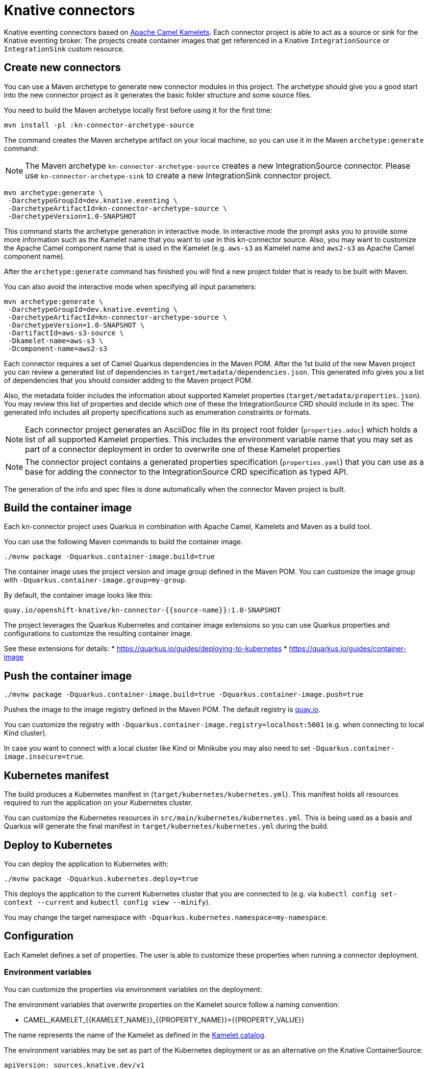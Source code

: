 = Knative connectors

Knative eventing connectors based on https://camel.apache.org/camel-kamelets/[Apache Camel Kamelets].
Each connector project is able to act as a source or sink for the Knative eventing broker.
The projects create container images that get referenced in a Knative `IntegrationSource` or `IntegrationSink` custom resource.

== Create new connectors

You can use a Maven archetype to generate new connector modules in this project.
The archetype should give you a good start into the new connector project as it generates the basic folder structure and some source files.

You need to build the Maven archetype locally first before using it for the first time:

[source,shell]
----
mvn install -pl :kn-connector-archetype-source
----

The command creates the Maven archetype artifact on your local machine, so you can use it in the Maven `archetype:generate` command:

NOTE: The Maven archetype `kn-connector-archetype-source` creates a new IntegrationSource connector. Please use `kn-connector-archetype-sink` to create a new IntegrationSink connector project.

[source,shell]
----
mvn archetype:generate \
 -DarchetypeGroupId=dev.knative.eventing \
 -DarchetypeArtifactId=kn-connector-archetype-source \
 -DarchetypeVersion=1.0-SNAPSHOT
----

This command starts the archetype generation in interactive mode.
In interactive mode the prompt asks you to provide some more information such as the Kamelet name that you want to use in this kn-connector source.
Also, you may want to customize the Apache Camel component name that is used in the Kamelet (e.g. `aws-s3` as Kamelet name and `aws2-s3` as Apache Camel component name).

After the `archetype:generate` command has finished you will find a new project folder that is ready to be built with Maven.

You can also avoid the interactive mode when specifying all input parameters:

[source,shell]
----
mvn archetype:generate \
 -DarchetypeGroupId=dev.knative.eventing \
 -DarchetypeArtifactId=kn-connector-archetype-source \
 -DarchetypeVersion=1.0-SNAPSHOT \
 -DartifactId=aws-s3-source \
 -Dkamelet-name=aws-s3 \
 -Dcomponent-name=aws2-s3
----

Each connector requires a set of Camel Quarkus dependencies in the Maven POM.
After the 1st build of the new Maven project you can review a generated list of dependencies in `target/metadata/dependencies.json`.
This generated info gives you a list of dependencies that you should consider adding to the Maven project POM.

Also, the metadata folder includes the information about supported Kamelet properties (`target/metadata/properties.json`).
You may review this list of properties and decide which one of these the IntegrationSource CRD should include in its spec.
The generated info includes all property specifications such as enumeration constraints or formats.

NOTE: Each connector project generates an AsciiDoc file in its project root folder (`properties.adoc`) which holds a list of all supported Kamelet properties. This includes the environment variable name that you may set as part of a connector deployment in order to overwrite one of these Kamelet properties

NOTE: The connector project contains a generated properties specification (`properties.yaml`) that you can use as a base for adding the connector to the IntegrationSource CRD specification as typed API.

The generation of the info and spec files is done automatically when the connector Maven project is built.

== Build the container image

Each kn-connector project uses Quarkus in combination with Apache Camel, Kamelets and Maven as a build tool.

You can use the following Maven commands to build the container image.

[source,shell]
----
./mvnw package -Dquarkus.container-image.build=true
----

The container image uses the project version and image group defined in the Maven POM.
You can customize the image group with `-Dquarkus.container-image.group=my-group`.

By default, the container image looks like this:

[source,text]
----
quay.io/openshift-knative/kn-connector-{{source-name}}:1.0-SNAPSHOT
----

The project leverages the Quarkus Kubernetes and container image extensions so you can use Quarkus properties and configurations to customize the resulting container image.

See these extensions for details:
* https://quarkus.io/guides/deploying-to-kubernetes
* https://quarkus.io/guides/container-image

== Push the container image

[source,shell]
----
./mvnw package -Dquarkus.container-image.build=true -Dquarkus.container-image.push=true
----

Pushes the image to the image registry defined in the Maven POM.
The default registry is https://quay.io/[quay.io].

You can customize the registry with `-Dquarkus.container-image.registry=localhost:5001` (e.g. when connecting to local Kind cluster).

In case you want to connect with a local cluster like Kind or Minikube you may also need to set `-Dquarkus.container-image.insecure=true`.

== Kubernetes manifest

The build produces a Kubernetes manifest in (`target/kubernetes/kubernetes.yml`).
This manifest holds all resources required to run the application on your Kubernetes cluster.

You can customize the Kubernetes resources in `src/main/kubernetes/kubernetes.yml`.
This is being used as a basis and Quarkus will generate the final manifest in `target/kubernetes/kubernetes.yml` during the build.

== Deploy to Kubernetes

You can deploy the application to Kubernetes with:

[source,shell]
----
./mvnw package -Dquarkus.kubernetes.deploy=true
----

This deploys the application to the current Kubernetes cluster that you are connected to (e.g. via `kubectl config set-context --current` and `kubectl config view --minify`).

You may change the target namespace with `-Dquarkus.kubernetes.namespace=my-namespace`.

== Configuration

Each Kamelet defines a set of properties.
The user is able to customize these properties when running a connector deployment.

=== Environment variables

You can customize the properties via environment variables on the deployment:

The environment variables that overwrite properties on the Kamelet source follow a naming convention:

* CAMEL_KAMELET_{{KAMELET_NAME}}_{{PROPERTY_NAME}}={{PROPERTY_VALUE}}

The name represents the name of the Kamelet as defined in the https://camel.apache.org/camel-kamelets/[Kamelet catalog].

The environment variables may be set as part of the Kubernetes deployment or as an alternative on the Knative ContainerSource:

[source,yaml]
----
apiVersion: sources.knative.dev/v1
kind: ContainerSource
metadata:
  name: kamelet-source
  namespace: knative-samples
spec:
  template:
    spec:
      containers:
        - image: quay.io/openshift-knative/kn-connector-aws-s3-source:1.0
          name: timer
          env:
            - name: CAMEL_KAMELET_AWS_S3_SOURCE_BUCKETNAMEORARN
              value: "arn:aws:s3:::mybucket"
            - name: CAMEL_KAMELET_AWS_S3_SOURCE_REGION
              value: "eu-north-1"
  sink:
    ref:
      apiVersion: eventing.knative.dev/v1
      kind: Broker
      name: default
----

You can also set the environment variable on the running deployment:

[source,shell]
----
kubectl set env deployment/kn-connector-{{source-name}} CAMEL_KAMELET_TIMER_SOURCE_MESSAGE="I updated it..."
----

=== ConfigMap and Secret refs

You may also mount a configmap/secret to overwrite Kamelet properties with values from the configmap/secret resource.

As the Kamelet properties are configured viw environment variables on the ContainerSource you can also use values referencing a configmap or secret.

[source,yaml]
----
apiVersion: sources.knative.dev/v1
kind: ContainerSource
metadata:
  name: kamelet-source
  namespace: knative-samples
spec:
  template:
    spec:
      containers:
        - image: quay.io/openshift-knative/kn-connector-aws-s3-source:1.0
          name: timer
          env:
            - name: CAMEL_KAMELET_AWS_S3_SOURCE_BUCKETNAMEORARN
              value: "arn:aws:s3:::mybucket"
            - name: CAMEL_KAMELET_AWS_S3_SOURCE_REGION
              value: "eu-north-1"
            - name: CAMEL_KAMELET_AWS_S3_SOURCE_ACCESSKEY
              valueFrom:
                secretKeyRef:
                  name: my-secret
                  key: aws.s3.accessKey
            - name: CAMEL_KAMELET_AWS_S3_SOURCE_SECRETKEY
              valueFrom:
                secretKeyRef:
                  name: my-secret
                  key: aws.s3.secretKey
  sink:
    ref:
      apiVersion: eventing.knative.dev/v1
      kind: Broker
      name: default
----

The example above references a secret called `my-secret` and loads the keys `aws.s3.accessKey` and `aws.s3.secretKey`.

=== ConfigMap/Secret via Apache Camel property function

You can also load and reference the values of the configmap/secret in the environment variables following Apache Camel expressions:

Given a configmap named `my-aw-s3-source-config` in Kubernetes that has two entries:

.my-aw-s3-source-config
[source,properties]
----
region = Knative rocks!
period = 3000
----

You can reference the values of the configmap in the environment variables like this:

* CAMEL_KAMELET_TIMER_SOURCE_MESSAGE={{configmap:kn-source-config/message}}
* CAMEL_KAMELET_TIMER_SOURCE_PERIOD={{configmap:kn-source-config/period}}

The configmap property function in Apache Camel follows this general syntax:

[source,text]
----
configmap:name/key[:defaultValue]
----

This means you can also set a default value in case the configmap should not be present.

[source,text]
----
configmap:kn-source-config/period:5000
----

The configmap and secret based configuration requires to add a volume and volume-mount configuration to the connector deployment.

[source,yaml]
----
apiVersion: apps/v1
kind: Deployment
metadata:
  name: timer-source
spec:
  selector:
    matchLabels:
      app.kubernetes.io/name: timer-source
      app.kubernetes.io/version: 1.0-SNAPSHOT
  template:
    spec:
      containers:
        - image: localhost:5001/openshift-knative/timer-source:1.0-SNAPSHOT
          imagePullPolicy: Always
          name: timer-source
          env:
            - name: CAMEL_KAMELET_TIMER_SOURCE_MESSAGE
              value: "{{configmap:kn-source-config/message}}"
            - name: CAMEL_KAMELET_TIMER_SOURCE_PERIOD
              value: "{{configmap:kn-source-config/period:1000}}"
          volumeMounts:
            - mountPath: /etc/camel/conf.d/_configmaps/kn-source-config
              name: timer-source-config
              readOnly: true
      volumes:
        - configMap:
            name: my-timer-source-config
          name: kn-source-config
----

Camel is able to resolve the configmap mount path given in the volume mount.
The mount path is configurable via `application.properties` in the connector project:

* camel.kubernetes-config.mount-path-configmaps=/etc/camel/conf.d/_configmaps/kn-source-config
* camel.kubernetes-config.mount-path-secrets=/etc/camel/conf.d/_secrets/kn-source-config

The mount path configured on the Kubernetes deployment should match the configuration in the `application.properties`.

Instead of settings the mount paths statically in the `application.properties` you can also set these via environment variables on the
Kubernetes deployment.

* CAMEL_K_MOUNT_PATH_CONFIGMAPS=/etc/camel/conf.d/_configmaps/kn-source-config
* CAMEL_K_MOUNT_PATH_SECRETS=/etc/camel/conf.d/_secrets/kn-source-config

The same mechanism applies to mounting and configuring Kubernetes secrets.
The syntax for referencing a secret value via Apache Camel property function is as follows:

[source,text]
----
secret:name/key[:defaultValue]
----

This means you can overwrite Kamelet properties with the values from the secret like this:

* CAMEL_KAMELET_TIMER_SOURCE_MESSAGE=secret:kn-source-config/msg
* CAMEL_KAMELET_TIMER_SOURCE_PERIOD=secret:kn-source-config/period

== CloudEvent attributes

== Source attributes

Each connector produces/consumes events in CloudEvent data format.
The connector uses a set of default values for the CloudEvent attributes:

* _ce-type_: dev.knative.connector.event.{{source-type}}
* _ce-source_: dev.knative.eventing.{{source-name}}
* _ce-subject_: {{source-name}}

You can customize the CloudEvent attributes with setting environment variables on the deployment.

* KN_CONNECTOR_CE_OVERRIDE_TYPE=value
* KN_CONNECTOR_CE_OVERRIDE_SOURCE=value
* KN_CONNECTOR_CE_OVERRIDE_SUBJECT=value

You can set the CE_OVERRIDE attributes on a running deployment.

[source,shell]
----
kubectl set env deployment/kn-connector-{{source-name}} KN_CONNECTOR_CE_OVERRIDE_TYPE=custom-type
----

You may also use the SinkBinding `K_CE_OVERRIDES` environment variable set on the deployment.

=== Sink attributes

Each connector sink consumes events in CloudEvent data format.
By default, the connector receives all events on the Knative broker.

You may want to specify filters on the CloudEvent attributes so that the connector selectively consumes events from the broker.
Just configure the Knative trigger to filter based on attributes:

.Knative trigger
[source,yaml]
----
apiVersion: eventing.knative.dev/v1
kind: Trigger
metadata:
  annotations:
    eventing.knative.dev/creator: kn-connectors
  labels:
    eventing.knative.dev/connector: log-sink
    eventing.knative.dev/broker: default
  name: kn-connector-log-sink
spec:
  broker: default
  filter:
    attributes:
      type: dev.knative.connector.event.timer
  subscriber:
    ref:
      apiVersion: v1
      kind: Service
      name: kn-connector-log-sink
    uri: /events
----

The trigger for example filters the events by its type `ce-type=dev.knative.connector.event.timer`.

== Dependencies

The required Camel dependencies need to be added to the Maven POM before building and deploying.
You can use one of the Kamelets available in the https://camel.apache.org/camel-kamelets/[Kamelet catalog] as a source or sink in this connector.

Typically, the Kamelet is backed by a Quarkus Camel extension component dependency that needs to be added to the Maven POM.
The Kamelets in use may list additional dependencies that we need to include in the Maven POM.

== Custom Kamelets

Creating a new kn-connector project is very straightforward.
You may copy one of the sample projects and adjust the reference to the Kamelets.

Also, you can use the Camel JBang kubernetes export functionality to generate a Maven project from a given Pipe YAML file.

[source,shell]
----
camel kubernetes export my-pipe.yaml --runtime quarkus --dir target
----

This generates a Maven project that you can use as a starting point for the kn-connector project.

The connector is able to reference all Kamelets that are part of the https://camel.apache.org/camel-kamelets/[default Kamelet catalog].

In case you want to use a custom Kamelet, place the `*.kamelet.yaml` file into `src/main/resources/kamelets`.
The Kamelet will become part of the built container image, you can just reference the Kamelet in the Pipe YAML file as a source or sink.

== More configuration options

For more information about Apache Camel Kamelets and their individual properties see https://camel.apache.org/camel-kamelets/.

For more detailed description of all container image configuration options please refer to the Quarkus Kubernetes extension and the container image guides:

* https://quarkus.io/guides/deploying-to-kubernetes
* https://quarkus.io/guides/container-image
